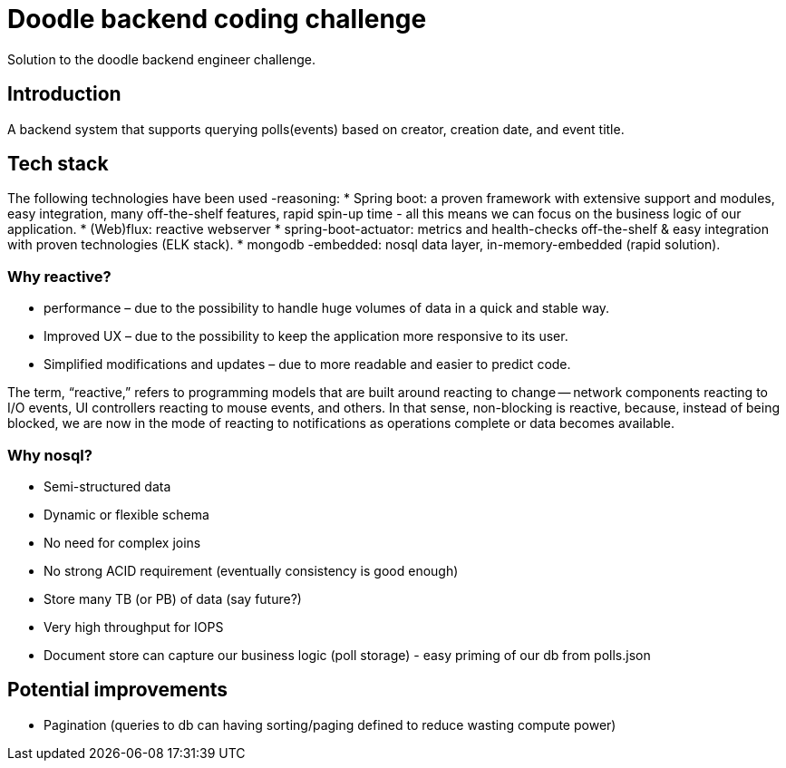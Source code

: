 = Doodle backend coding challenge
Solution to the doodle backend engineer challenge.

== Introduction

A backend system that supports querying polls(events) based on creator, creation date, and event title.

== Tech stack

The following technologies have been used -reasoning:
* Spring boot: a proven framework with extensive support and modules, easy integration, many off-the-shelf features, rapid spin-up time - all this means we can focus on the business logic of our application.
* (Web)flux: reactive webserver * spring-boot-actuator: metrics and health-checks off-the-shelf & easy integration with proven technologies (ELK stack).
* mongodb -embedded: nosql data layer, in-memory-embedded (rapid solution).

=== Why reactive?

* performance – due to the possibility to handle huge volumes of data in a quick and stable way.
* Improved UX – due to the possibility to keep the application more responsive to its user.
* Simplified modifications and updates – due to more readable and easier to predict code.

The term, “reactive,” refers to programming models that are built around reacting to change — network components reacting to I/O events, UI controllers reacting to mouse events, and others.
In that sense, non-blocking is reactive, because, instead of being blocked, we are now in the mode of reacting to notifications as operations complete or data becomes available.

=== Why nosql?

* Semi-structured data
* Dynamic or flexible schema
* No need for complex joins
* No strong ACID requirement (eventually consistency is good enough)
* Store many TB (or PB) of data (say future?)
* Very high throughput for IOPS
* Document store can capture our business logic (poll storage) - easy priming of our db from polls.json

== Potential improvements
* Pagination (queries to db can having sorting/paging  defined to reduce wasting compute power)